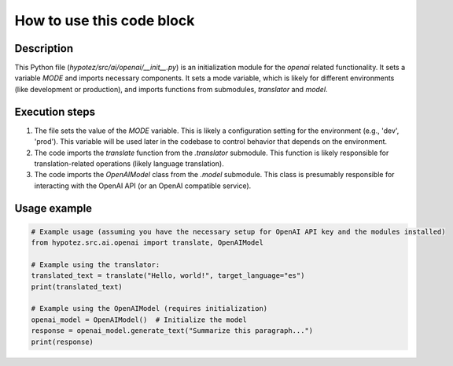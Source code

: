 How to use this code block
=========================================================================================

Description
-------------------------
This Python file (`hypotez/src/ai/openai/__init__.py`) is an initialization module for the `openai` related functionality. It sets a variable `MODE` and imports necessary components.  It sets a mode variable, which is likely for different environments (like development or production), and imports functions from submodules, `translator` and `model`.

Execution steps
-------------------------
1. The file sets the value of the `MODE` variable.  This is likely a configuration setting for the environment (e.g., 'dev', 'prod'). This variable will be used later in the codebase to control behavior that depends on the environment.

2. The code imports the `translate` function from the `.translator` submodule. This function is likely responsible for translation-related operations (likely language translation).

3. The code imports the `OpenAIModel` class from the `.model` submodule.  This class is presumably responsible for interacting with the OpenAI API (or an OpenAI compatible service).

Usage example
-------------------------
.. code-block:: python

    # Example usage (assuming you have the necessary setup for OpenAI API key and the modules installed)
    from hypotez.src.ai.openai import translate, OpenAIModel

    # Example using the translator:
    translated_text = translate("Hello, world!", target_language="es")
    print(translated_text)
    
    # Example using the OpenAIModel (requires initialization)
    openai_model = OpenAIModel()  # Initialize the model
    response = openai_model.generate_text("Summarize this paragraph...")
    print(response)
